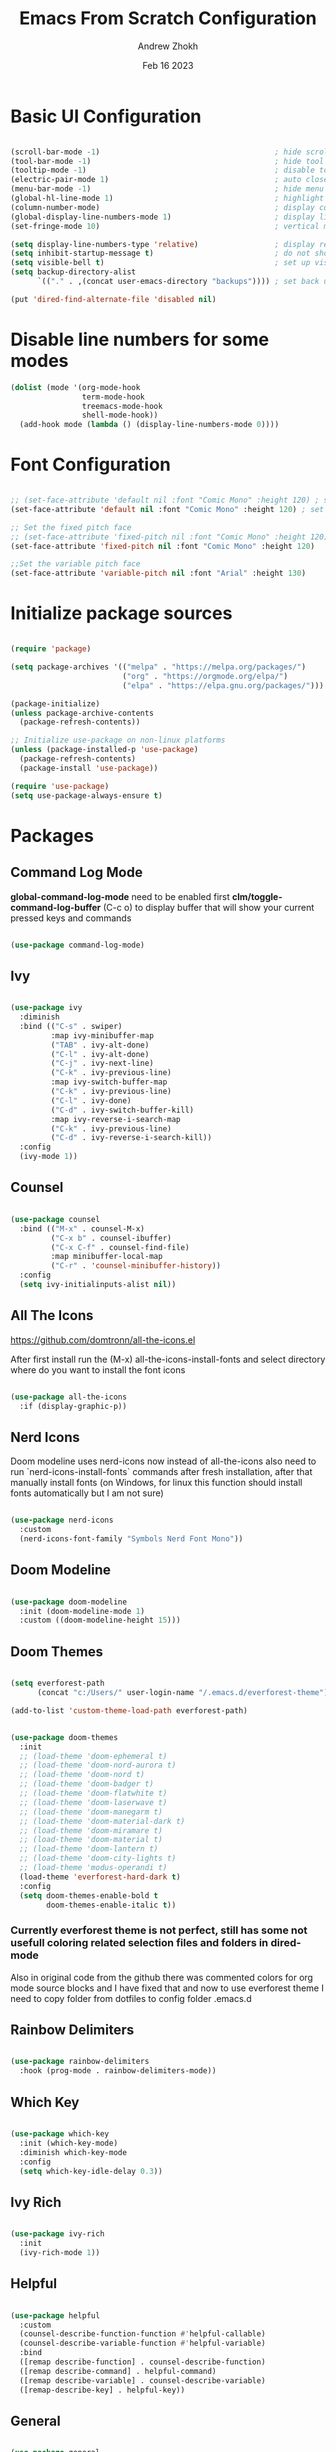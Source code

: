 #+TITLE: Emacs From Scratch Configuration
#+PROPERTY: header-args:emacs-lisp :tangle ~/.emacs.d/init.el :mkdirp yes
#+AUTHOR: Andrew Zhokh
#+DATE: Feb 16 2023
#+STARTUP: show2levels

* Basic UI Configuration

#+begin_src emacs-lisp

  (scroll-bar-mode -1)                                       ; hide scroll bar
  (tool-bar-mode -1)                                         ; hide tool bar
  (tooltip-mode -1)                                          ; disable tooltips
  (electric-pair-mode 1)                                     ; auto close brackets
  (menu-bar-mode -1)                                         ; hide menu bar
  (global-hl-line-mode 1)                                    ; highlight current line
  (column-number-mode)                                       ; display column number in modeline
  (global-display-line-numbers-mode 1)                       ; display line numbers
  (set-fringe-mode 10)                                       ; vertical margins

  (setq display-line-numbers-type 'relative)                 ; display relative line numbers
  (setq inhibit-startup-message t)                           ; do not show default startup screen
  (setq visible-bell t)                                      ; set up visible bell
  (setq backup-directory-alist
        `(("." . ,(concat user-emacs-directory "backups")))) ; set back up directory to backup files

  (put 'dired-find-alternate-file 'disabled nil)

#+end_src

* Disable line numbers for some modes

#+begin_src emacs-lisp
  (dolist (mode '(org-mode-hook
                  term-mode-hook
                  treemacs-mode-hook
                  shell-mode-hook))
    (add-hook mode (lambda () (display-line-numbers-mode 0))))
#+end_src

* Font Configuration

#+begin_src emacs-lisp

;; (set-face-attribute 'default nil :font "Comic Mono" :height 120) ; set up font
(set-face-attribute 'default nil :font "Comic Mono" :height 120) ; set up font

;; Set the fixed pitch face
;; (set-face-attribute 'fixed-pitch nil :font "Comic Mono" :height 120)
(set-face-attribute 'fixed-pitch nil :font "Comic Mono" :height 120)

;;Set the variable pitch face
(set-face-attribute 'variable-pitch nil :font "Arial" :height 130)

#+end_src

* Initialize package sources

#+begin_src emacs-lisp

  (require 'package)

  (setq package-archives '(("melpa" . "https://melpa.org/packages/")
                           ("org" . "https://orgmode.org/elpa/")
                           ("elpa" . "https://elpa.gnu.org/packages/")))

  (package-initialize)
  (unless package-archive-contents
    (package-refresh-contents))

  ;; Initialize use-package on non-linux platforms
  (unless (package-installed-p 'use-package)
    (package-refresh-contents)
    (package-install 'use-package))

  (require 'use-package)
  (setq use-package-always-ensure t)

#+end_src

* Packages
** Command Log Mode
*global-command-log-mode* need to be enabled first
*clm/toggle-command-log-buffer* (C-c o) to display buffer that will show your current pressed keys and commands

#+begin_src emacs-lisp

(use-package command-log-mode)

#+end_src

** Ivy

#+begin_src emacs-lisp

  (use-package ivy
    :diminish
    :bind (("C-s" . swiper)
           :map ivy-minibuffer-map
           ("TAB" . ivy-alt-done)
           ("C-l" . ivy-alt-done)
           ("C-j" . ivy-next-line)
           ("C-k" . ivy-previous-line)
           :map ivy-switch-buffer-map
           ("C-k" . ivy-previous-line)
           ("C-l" . ivy-done)
           ("C-d" . ivy-switch-buffer-kill)
           :map ivy-reverse-i-search-map
           ("C-k" . ivy-previous-line)
           ("C-d" . ivy-reverse-i-search-kill))
    :config
    (ivy-mode 1))

#+end_src

** Counsel

#+begin_src emacs-lisp

  (use-package counsel
    :bind (("M-x" . counsel-M-x)
           ("C-x b" . counsel-ibuffer)
           ("C-x C-f" . counsel-find-file)
           :map minibuffer-local-map
           ("C-r" . 'counsel-minibuffer-history))
    :config
    (setq ivy-initialinputs-alist nil))

#+end_src

** All The Icons
https://github.com/domtronn/all-the-icons.el

  After first install run the (M-x) all-the-icons-install-fonts and select directory where do you want to install the font icons

#+begin_src emacs-lisp

  (use-package all-the-icons
    :if (display-graphic-p))

#+end_src

** Nerd Icons
Doom modeline uses nerd-icons now instead of all-the-icons
also need to run `nerd-icons-install-fonts` commands after fresh installation, after that manually install fonts (on Windows, for linux this function should install fonts automatically but I am not sure)

#+begin_src emacs-lisp

  (use-package nerd-icons
    :custom
    (nerd-icons-font-family "Symbols Nerd Font Mono"))

#+end_src

** Doom Modeline

#+begin_src emacs-lisp

  (use-package doom-modeline
    :init (doom-modeline-mode 1)
    :custom ((doom-modeline-height 15)))

#+end_src

** Doom Themes

#+begin_src emacs-lisp

(setq everforest-path
      (concat "c:/Users/" user-login-name "/.emacs.d/everforest-theme"))

(add-to-list 'custom-theme-load-path everforest-path)

#+end_src

#+begin_src emacs-lisp

  (use-package doom-themes
    :init
    ;; (load-theme 'doom-ephemeral t)
    ;; (load-theme 'doom-nord-aurora t)
    ;; (load-theme 'doom-nord t)
    ;; (load-theme 'doom-badger t)
    ;; (load-theme 'doom-flatwhite t)
    ;; (load-theme 'doom-laserwave t)
    ;; (load-theme 'doom-manegarm t)
    ;; (load-theme 'doom-material-dark t)
    ;; (load-theme 'doom-miramare t)
    ;; (load-theme 'doom-material t)
    ;; (load-theme 'doom-lantern t)
    ;; (load-theme 'doom-city-lights t)
    ;; (load-theme 'modus-operandi t)
    (load-theme 'everforest-hard-dark t)
    :config
    (setq doom-themes-enable-bold t
          doom-themes-enable-italic t))

#+end_src

*** Currently everforest theme is not perfect, still has some not usefull coloring related selection files and folders in dired-mode
Also in original code from the github there was commented colors for org mode source blocks and I have fixed that and now to use everforest theme I need to copy folder from dotfiles to config folder .emacs.d
** Rainbow Delimiters

#+begin_src emacs-lisp

(use-package rainbow-delimiters
  :hook (prog-mode . rainbow-delimiters-mode))
  
#+end_src

** Which Key

#+begin_src emacs-lisp

  (use-package which-key
    :init (which-key-mode)
    :diminish which-key-mode
    :config
    (setq which-key-idle-delay 0.3))

#+end_src

** Ivy Rich

#+begin_src emacs-lisp

  (use-package ivy-rich
    :init
    (ivy-rich-mode 1))

#+end_src

** Helpful

#+begin_src emacs-lisp

  (use-package helpful
    :custom
    (counsel-describe-function-function #'helpful-callable)
    (counsel-describe-variable-function #'helpful-variable)
    :bind
    ([remap describe-function] . counsel-describe-function)
    ([remap describe-command] . helpful-command)
    ([remap describe-variable] . counsel-describe-variable)
    ([remap-describe-key] . helpful-key))

#+end_src

** General

#+begin_src emacs-lisp

  (use-package general
    :config
    (general-create-definer azh/leader-key
      :keymaps '(normal insert visual emacs)
      :prefix "SPC"
      :global-prefix "M-SPC")

    (azh/leader-key
      "t"  '(:ignore t                     :which-key "toggles")
      "tt" '(counsel-load-theme            :which-key "choose theme")
      "ts" '(hydra-text-scale/body         :which-key "scale text")
      "tg" '(global-command-log-mode       :which-key "start global command log mode")
      "tc" '(clm/toggle-command-log-buffer :which-key "toggle command log buffer")

      "f"  '(:ignore f :which-key "file")
      "ff" '(find-file :which-key "find file")

      "b"  '(:ignore b             :which-key "buffer")
      "be" '(eval-buffer           :which-key "eval buffer")
      "bs" '(counsel-switch-buffer :which-key "switch to buffer")
      "bk" '(kill-this-buffer      :which-key "kill current buffer")

      "o"   '(:ignore o                         :which-key "org mode")
      "os"  '(org-insert-structure-template     :which-key "insert sorce block")
      "oc"  '(:ignore c     :which-key "clock")
      "oco" '(org-clock-out :which-key "clock out")
      "oci" '(org-clock-in  :which-key "clock in")))

#+end_src

** Evil

#+begin_src emacs-lisp

  ;; for some reason disables evil-mode on start
  (defun azh/evil-hook ()
    (dolist (mode '(custom-mode
                    eshell-mode
                    erc-mode
                    circe-server-mode
                    circe-chat-mode
                    circe-query-mode
                    sauron-mode
                    term-mode))
      (add-to-list 'evil-emacs-state-modes mode)))

  (use-package evil
    :ensure t
    :init
    (setq evil-want-keybinding nil)
    :config
    (evil-mode 1))

#+end_src

** Evil Collection

#+begin_src emacs-lisp

  (use-package evil-collection
    :after evil
    :config
    (evil-collection-init))

#+end_src

** Hydra

#+begin_src emacs-lisp

  (use-package hydra)

  (defhydra hydra-text-scale (:timeout 4)
    "scale text"
    ("j" text-scale-increase "in")
    ("k" text-scale-decrease "out")
    ("f" nil "finished" :exit t))

#+end_src

** Projectile

#+begin_src emacs-lisp

  (use-package projectile
    :diminish projectile-mode
    :config (projectile-mode)
    :custom ((projectile-completion-system 'ivy))
    :bind-keymap
    ("C-c p" . projectile-command-map)
    :init
    (when (file-directory-p "~/Projects/Code")
      (setq projectile-project-search-path '("~/Projects/Code")))
    (setq projectile-switch-project-action #'projectile-dired))

#+end_src

** Counsel Projectile

#+begin_src emacs-lisp

  (use-package counsel-projectile
    :config (counsel-projectile-mode))

#+end_src

** Magit

#+begin_src emacs-lisp

  (use-package magit
    :commands (magit-status magit-get-current-branch)
    :custom
    (magit-display-buffer-function #'magit-display-buffer-same-window-except-diff-v1))

#+end_src

** Ord Mode

#+begin_src emacs-lisp

  (defun azh/org-mode-setup ()
    (org-indent-mode)
    (visual-line-mode 1))

  (use-package org
    :hook (org-mode . azh/org-mode-setup)
    :config
    (setq org-ellipsis " ㄱ"
          org-hide-emphasis-markers t)

    (setq org-src-tab-acts-natively t)
    (setq org-src-preserve-indentation t)

    (setq org-agenda-start-with-log-mode t)
    (setq org-log-done 'time)
    (setq org-log-into-drawer t)

    (setq org-agenda-files
          '("~/Notes/tasks.org"
            "~/Notes/birthdays.org"
            "~/Notes/habits.org"))

    (require 'org-habit)
    (add-to-list 'org-modules 'org-habit)
    (setq org-habit-graph-column 60)

    (setq org-todo-keywords
          '((sequence "TODO(t)" "NEXT(n)" "|" "DONE(d!)")
            (sequence "BACKLOG(b)" "PLAN(p)" "READY(r)" "ACTIVE(a)" "REVIEW(v)" "WAIT(w@/!)" "HOLD(h)" "|" "COMPLETED(c)" "CANC(k@)")))

    (setq org-refile-targets
          '(("archive.org" :maxlevel . 1)
            ("tasks.org" :maxlevel . 1)))

    ;; Save Org buffer after refiling!
    (advice-add 'org-refile :after 'org-save-all-org-buffers)

    ;; This doesn't work for some reason
    (setq org-tag-alist
          '((:startgroup)
            ; Put mutually exclusive tags here
            (:endgroup)
            ("@errand" . ?E)
            ("@home" . ?H)
            ("@work" . ?W)
            ("agenda" . ?a)
            ("planning" . ?p)
            ("publish" . ?P)
            ("batch" . ?b)
            ("note" . ?n)
            ("idea" . ?i)))

    ;; Configure custom agenda views
    (setq org-agenda-custom-commands
          '(("d" "Dashboard"
             ((agenda "" ((org-deadline-warning-days 7)))
              (todo "NEXT"
                    ((org-agenda-overriding-header "Next Tasks")))
              (tags-todo "agenda/ACTIVE" ((org-agenda-overriding-header "Active Projects")))))

            ("n" "Next Tasks"
             ((todo "NEXT"
                    ((org-agenda-overriding-header "Next Tasks")))))

            ;; Include tags with '+' exclude tags with '-'
            ("W" "Work Tasks" tags-todo "+work-email")

            ;;Low-effort next actions
            ("e" tags-todo "+TODO=\"NEXT\"+Effort<15&+Effort>0"
             ((org-agenda-overriding-header "Low Effort Tasks")
              (org-agenda-max-todos 20)
              (org-agenda-files org-agenda-files)))

            ("w" "Workflow Status"
             ((todo "WAIT"
                    ((org-agenda-overriding-header "Waiting on External")
                     (org-agenda-files org-agenda-files)))
              (todo "RVIEW"
                    ((org-agenda-overriding-header "In Review")
                     (org-agenda-files org-agenda-files)))
              (todo "PLAN"
                    ((org-agenda-overriding-header "In Planning")
                     (org-agenda-todo-list-sublevels nil)
                     (org-agenda-files org-agenda-files)))
              (todo "BACKLOG"
                    ((org-agenda-overriding-header "Project Backlog")
                     (org-agenda-todo-list-sublevels nil)
                     (org-agenda-files org-agenda-files)))
              (todo "READY"
                    ((org-agenda-overriding-header "Ready for Work")
                     (org-agenda-files org-agenda-files)))
              (todo "ACTIVE"
                    ((org-agenda-overriding-header "Active Projects")
                     (org-agenda-files org-agenda-files)))
              (todo "COMPLETED"
                    ((org-agenda-overriding-header "Completed Projects")
                     (org-agenda-files org-agenda-files)))
              (todo "CANC"
                    ((org-agenda-overriding-header "Canceled Projects")
                     (org-agenda-files org-agenda-files)))))))

    (setq org-capture-templates
          `(("t" "Tasks / Projects")
            ("tt" "Task" entry (file+olp "~/Notes/tasks.org" "Inbox")
             "* TODO %?\n %U\n %a\n %i" :empty-lines 1)

            ("j" "Journal Entries")
            ("jj" "Journal" entry
             (file+olp+datetree "~/Notes/journal.org")
             "\n* %<%I:%M %p> - Journal :journal:\n\n%?\n\n"
             :clock-in :clock-resume
             :empty-lines 1)
            ("jm" "Meeting" entry
             (file+olp+datetree "~/Notes/journal.org")
             "* %<%I:%M %p> - %a :meetings:\n\n%?\n\n"
             :clock-in :clock-resume
             :empty-lines 1)

            ("w" "Workflows")
            ("we" "Checking Email" entry (file+olp+datetree "~/Notes/journal.org")
             "* Checking Email :email:\n\n%?" :clock-in :clock-resume :empty-lines 1)

            ("m" "Metrics Capture")
            ("mw" "Weight" table-line (file+headline "~/Notes/metrics.org" "Weight")
             "| %U | %^{Weight} | %^{Notes} |" :kill-buffer t)))

    (define-key global-map (kbd "C-c j")
      (lambda () (interactive) (org-capture nil "jj"))))

#+end_src

*** Org Bullets

#+begin_src emacs-lisp

  (use-package org-bullets
    :after org
    :hook (org-mode . org-bullets-mode)
    :custom
    (org-bullets-bullet-list '("Ⅰ" "Ⅱ" "Ⅲ" "Ⅳ" "Ⅴ" "Ⅵ" "Ⅶ" "Ⅷ" "Ⅸ" "Ⅹ" "Ⅺ" "Ⅻ")))

#+end_src

*** Org Headers Configuration

#+begin_src emacs-lisp

  (dolist (face '((org-level-1 . 1.2)
                  (org-level-2 . 1.1)
                  (org-level-3 . 1.05)
                  (org-level-4 . 1.0)
                  (org-level-5 . 1.1)
                  (org-level-6 . 1.1)
                  (org-level-7 . 1.1)
                  (org-level-8 . 1.1))))

#+end_src

*** Visual Fill Column

#+begin_src emacs-lisp

  (defun azh/org-mode-visual-fill ()
    (setq visual-fill-column-width 100
          visual-fill-column-center-text t)
    (visual-fill-column-mode 1))

  (use-package visual-fill-column
    :defer t
    :hook (org-mode . azh/org-mode-visual-fill))

#+end_src

*** Configure Babel Languages
#+begin_src emacs-lisp

  (org-babel-do-load-languages
    'org-babel-load-languages
    '((emacs-lisp . t)
      (python . t)))

  (setq org-confirm-babel-evaluate nil)

  (push '("conf-unix" . conf-unix) org-src-lang-modes)

#+end_src

*** Auto-tangle Configuration Files

#+begin_src emacs-lisp

;; Automatically tangle our Emacs.org config file when we save it
(defun azh/org-babel-tangle-config ()
  (when (string-equal (buffer-file-name)
                      (expand-file-name "~/dotfiles/.emacs.d/emacs.org"))
    ;; Dynamic scoping to the rescue
    (let ((org-confirm-babel-evaluate nil))
      (org-babel-tangle))))

(add-hook 'org-mode-hook (lambda () (add-hook 'after-save-hook #'azh/org-babel-tangle-config)))
#+end_src

** Rainbow Mode
https://elpa.gnu.org/packages/rainbow-mode.html

#+begin_src emacs-lisp

(use-package rainbow-mode)

(dolist (mode '(emacs-lisp-mode-hook
                org-mode-hook))
  (add-hook mode 'my-enable-rainbow-mode))

#+end_src

#+begin_src emacs-lisp

(defun my-enable-rainbow-mode ()
  (rainbow-mode 1))

#+end_src

** TODO Imenu
[[https://youtu.be/YM0TD8Eg9qg][DT Video]]

** TODO Clippy
** TODO Harpoon
https://github.com/otavioschwanck/harpoon.el

* Structure Templates
#+begin_src emacs-lisp

  ;; This is needed as of Org 9.2
  (require 'org-tempo)

  (add-to-list 'org-structure-template-alist '("sh" . "src shell"))
  (add-to-list 'org-structure-template-alist '("el" . "src emacs-lisp"))
  (add-to-list 'org-structure-template-alist '("py" . "src python"))
#+end_src

* Commenting

#+begin_src emacs-lisp

  (use-package evil-nerd-commenter
    :bind ("M-/" . evil-comment-or-uncomment-lines))

#+end_src

* Languages
** Language Servers

#+begin_src emacs-lisp
  
  (defun azh/lsp-mode-setup ()
    (setq lsp-headerline-breadcrump-segments '(path-up-to-project file symbols))
    (lsp-headerline-breadcrump-mode))

  (use-package lsp-mode
    :commands (lsp lsp-deferred)
    :hook (lsp-mode . azh/lsp-mode-setup)
    :init
    (setq lsp-keymap-prefix "C-c l") ;; Or 'C-l', 's-l'
    :config
    (lsp-enable-which-key-integration t))

#+end_src

#+begin_src emacs-lisp

  (use-package lsp-ui
    :hook (lsp-mode . lsp-ui-mode)
    :custom
    (lsp-ui-doc-position 'bottom))

#+end_src

- lsp-ui-doc-focus-frame
- lsp-ui-doc-unfocus-frame

- lsp-ui-peek-find-references

- *complete-at-point*: for completions
- Signatures when writing methods (*C-n, C-p* to cycle signatures)

- lsp-find-definition: C-c l g r
- lsp-finf-references: C-c l g g

- lsp-rename: C-c l r r

- flymake-show-diagnostics-buffer: to show diagnostic

- lsp-format-buffer: C-c l = =

*** LSP Treemacs

#+begin_src emacs-lisp

  (use-package lsp-treemacs
    :after lsp)

#+end_src

- lsp-treemacs-symbols

*** LSP Ivy

#+begin_src emacs-lisp

  (use-package lsp-ivy)

#+end_src

- lsp-ivy-workspace-symbol - search though the project

** Typescript

#+begin_src emacs-lisp

  (use-package typescript-mode
    :mode "\\.ts\\'"
    :hook (typescript-mode . lsp-deferred)
    :config
    (setq typescript-indent-level 2))

#+end_src

and also need to run command:
npm i -g typescript-language-server
and
npm i -g typescript
to use language server features

* Company Mode

#+begin_src emacs-lisp

  (use-package company
    :after lsp-mode
    :hook (lsp-mode . company-mode)
    :bind
    (:map company-active-map
          ("<tab>" . company-complete-selection))
    (:map lsp-mode-map
          ("<tab>" . company-indent-or-complete-common))
    :custom
    (company-minimum-prefix-length 1)
    (company-idle-delay 0.0))

#+end_src

#+begin_src emacs-lisp

  (use-package company-box
    :hook (company-mode . company-box-mode))

#+end_src

* Keybindings
** Global

#+begin_src emacs-lisp

  (global-set-key (kbd "<escape>") 'keyboard-escape-quit) ; escape to quit prompts
  (global-set-key (kbd "C-M-j") 'counsel-switch-buffer)   ; switch to buffer

#+end_src

** Map Specific Mode

#+begin_src emacs-lisp

  (define-key emacs-lisp-mode-map (kbd "C-x M-t") 'counsel-load-theme) ; load custom theme

#+end_src

* Commands
- org-babel-tangle

C-h f --- describe function
C-h v --- describe variable
C-x C-f - find file
C-c o --- toggle command log buffer
C-x C-e - execute (eval) current specific block (not entire buffer)
when M-x is started type M-o on some function and you can see additional options that you can choose

C-w - cut text
M-w - copy text
C-y - paste text

* TODOs
** TODO Start Emacs in home directory
** TODO font ligatures support
** TODO do not open new dired buffer every time when navigating through folders
** TODO syntax check for English and Ukrainian languages
** TODO Do not wrap lines
** TODO transperancy
** TODO switch between separated windows and close that separated windows
** TODO write bash script that will synchronize current config with dotfile repo folder
** TODO markdown mode
** TODO yaml mode
** TODO transperency

